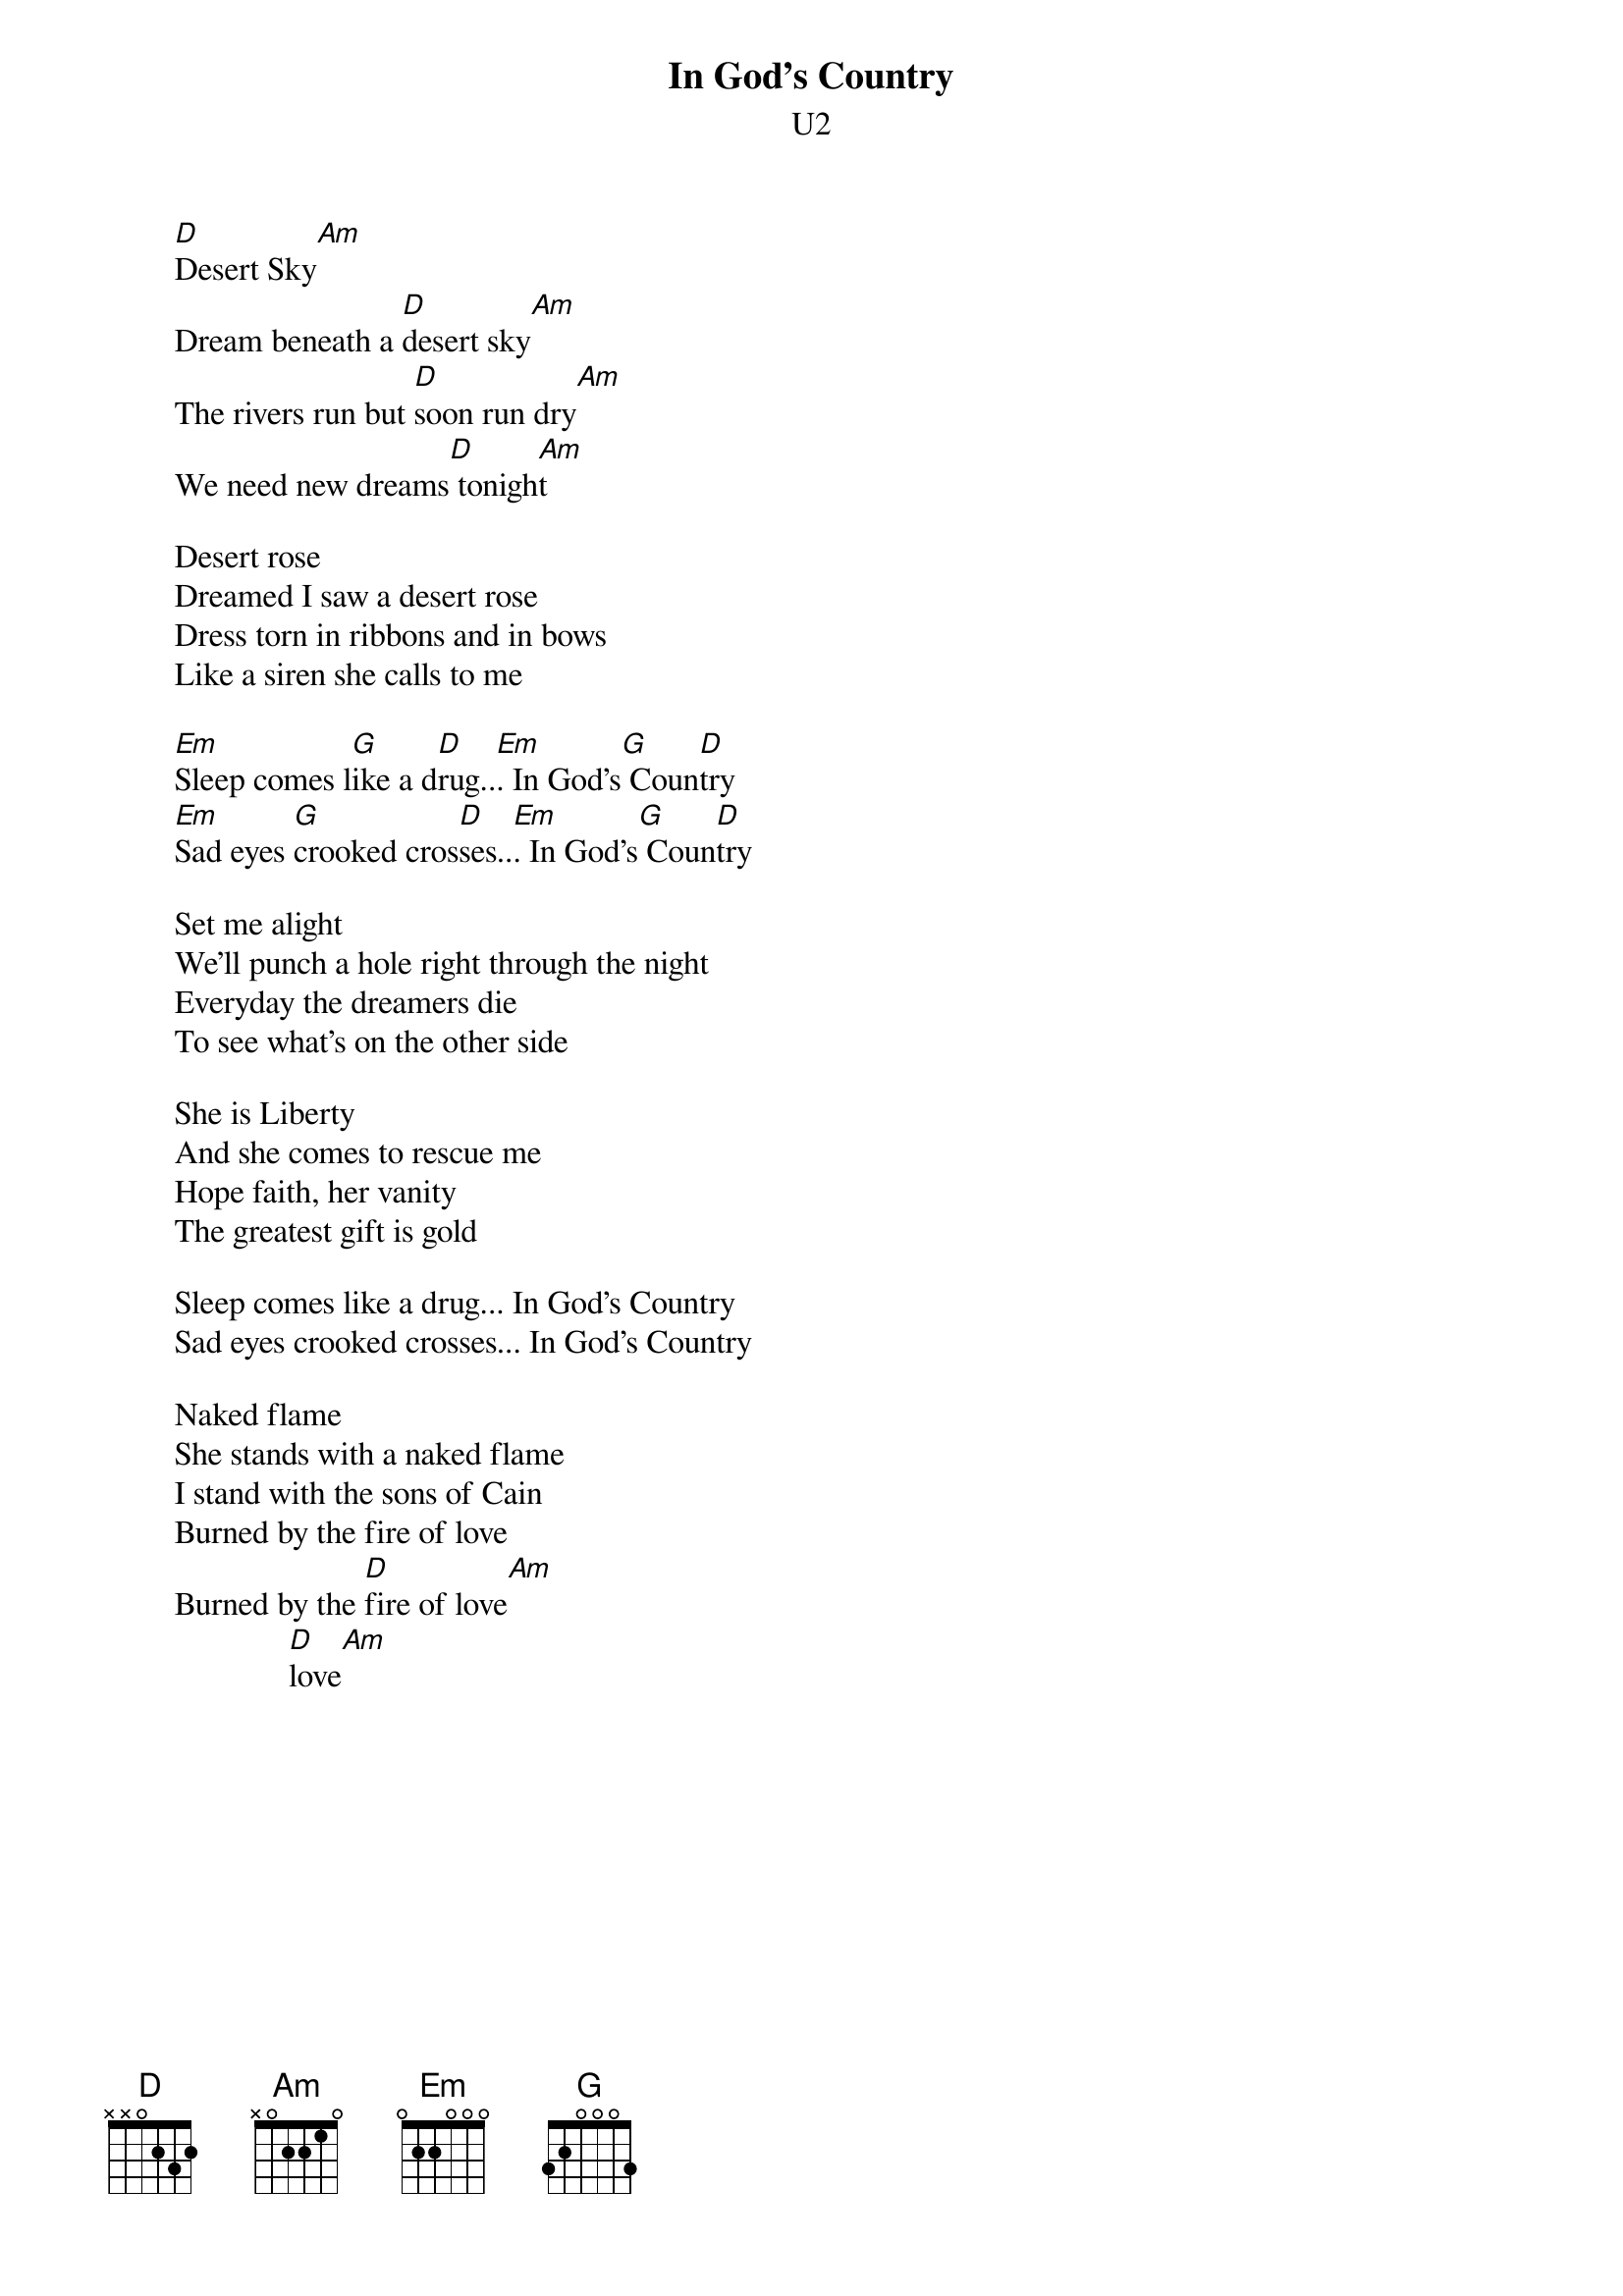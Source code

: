 {t:In God's Country}
{st:U2}
#Album: The Joshua Tree

        [D]Desert Sky[Am]
        Dream beneath a [D]desert sky[Am]
        The rivers run but [D]soon run dry[Am]
        We need new dreams[D] tonigh[Am]t

        Desert rose
        Dreamed I saw a desert rose
        Dress torn in ribbons and in bows
        Like a siren she calls to me

        [Em]Sleep comes l[G]ike a d[D]rug..[Em]. In God's[G] Coun[D]try
        [Em]Sad eyes [G]crooked cros[D]ses..[Em]. In God's[G] Coun[D]try

        Set me alight
        We'll punch a hole right through the night
        Everyday the dreamers die
        To see what's on the other side

        She is Liberty
        And she comes to rescue me
        Hope faith, her vanity
        The greatest gift is gold

        Sleep comes like a drug... In God's Country
        Sad eyes crooked crosses... In God's Country

        Naked flame
        She stands with a naked flame
        I stand with the sons of Cain
        Burned by the fire of love
        Burned by the [D]fire of love[Am]
                      [D]love[Am]
